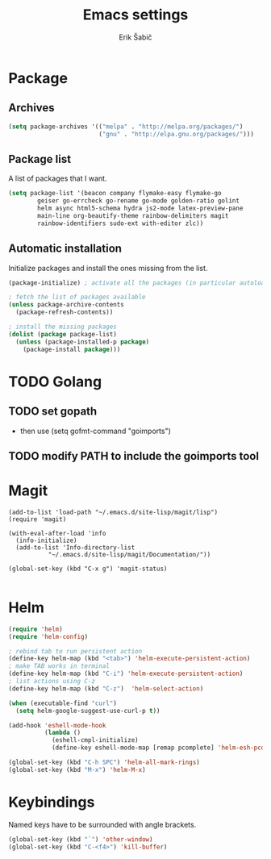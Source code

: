 #+TITLE: Emacs settings
#+AUTHOR: Erik Šabič

* Package

** Archives

#+BEGIN_SRC emacs-lisp
  (setq package-archives '(("melpa" . "http://melpa.org/packages/")
                           ("gnu" . "http://elpa.gnu.org/packages/")))
#+END_SRC

** Package list

   A list of packages that I want.

#+BEGIN_SRC emacs-lisp
  (setq package-list '(beacon company flymake-easy flymake-go
          geiser go-errcheck go-rename go-mode golden-ratio golint
          helm async html5-schema hydra js2-mode latex-preview-pane
          main-line org-beautify-theme rainbow-delimiters magit
          rainbow-identifiers sudo-ext with-editor zlc))
#+END_SRC

** Automatic installation

   Initialize packages and install the ones missing from the list.

#+BEGIN_SRC emacs-lisp
  (package-initialize) ; activate all the packages (in particular autoloads)

  ; fetch the list of packages available 
  (unless package-archive-contents
    (package-refresh-contents))

  ; install the missing packages
  (dolist (package package-list)
    (unless (package-installed-p package)
      (package-install package)))
#+END_SRC


* TODO Golang

** TODO set gopath
   - then use (setq gofmt-command "goimports")

** TODO modify PATH to include the goimports tool


* Magit
#+BEGIN_SRC elisp
(add-to-list 'load-path "~/.emacs.d/site-lisp/magit/lisp")
(require 'magit)

(with-eval-after-load 'info
  (info-initialize)
  (add-to-list 'Info-directory-list
	       "~/.emacs.d/site-lisp/magit/Documentation/"))

(global-set-key (kbd "C-x g") 'magit-status)

#+END_SRC


* Helm

#+BEGIN_SRC emacs-lisp
(require 'helm)
(require 'helm-config)

; rebind tab to run persistent action
(define-key helm-map (kbd "<tab>") 'helm-execute-persistent-action)
; make TAB works in terminal
(define-key helm-map (kbd "C-i") 'helm-execute-persistent-action)
; list actions using C-z
(define-key helm-map (kbd "C-z")  'helm-select-action)

(when (executable-find "curl")
  (setq helm-google-suggest-use-curl-p t))

(add-hook 'eshell-mode-hook
          (lambda ()
            (eshell-cmpl-initialize)
            (define-key eshell-mode-map [remap pcomplete] 'helm-esh-pcomplete)))

(global-set-key (kbd "C-h SPC") 'helm-all-mark-rings)
(global-set-key (kbd "M-x") 'helm-M-x)

#+END_SRC


* Keybindings

  Named keys have to be surrounded with angle brackets.

#+BEGIN_SRC emacs-lisp
  (global-set-key (kbd "`") 'other-window)
  (global-set-key (kbd "C-<f4>") 'kill-buffer)

#+END_SRC
